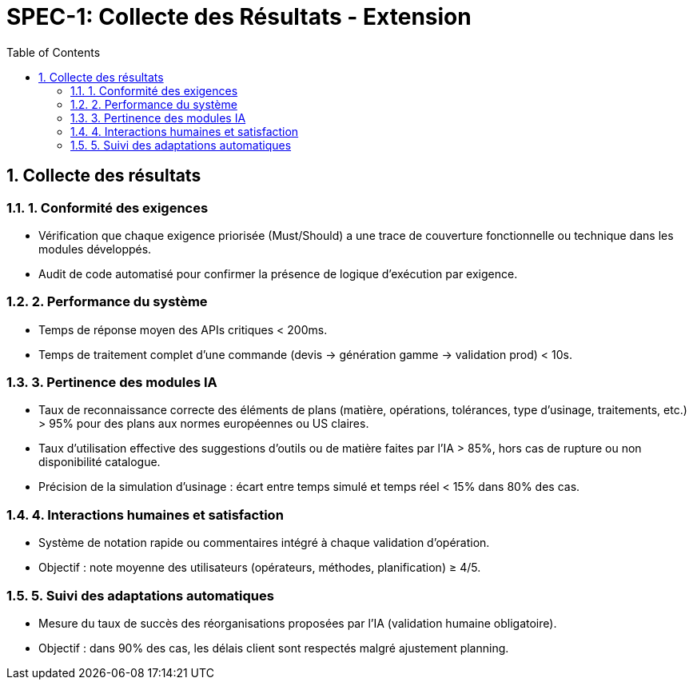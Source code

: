 = SPEC-1: Collecte des Résultats - Extension
:sectnums:
:toc:

== Collecte des résultats

=== 1. Conformité des exigences

- Vérification que chaque exigence priorisée (Must/Should) a une trace de couverture fonctionnelle ou technique dans les modules développés.
- Audit de code automatisé pour confirmer la présence de logique d’exécution par exigence.

=== 2. Performance du système

- Temps de réponse moyen des APIs critiques < 200ms.
- Temps de traitement complet d’une commande (devis -> génération gamme -> validation prod) < 10s.

=== 3. Pertinence des modules IA

- Taux de reconnaissance correcte des éléments de plans (matière, opérations, tolérances, type d’usinage, traitements, etc.) > 95% pour des plans aux normes européennes ou US claires.
- Taux d’utilisation effective des suggestions d’outils ou de matière faites par l’IA > 85%, hors cas de rupture ou non disponibilité catalogue.
- Précision de la simulation d'usinage : écart entre temps simulé et temps réel < 15% dans 80% des cas.

=== 4. Interactions humaines et satisfaction

- Système de notation rapide ou commentaires intégré à chaque validation d’opération.
- Objectif : note moyenne des utilisateurs (opérateurs, méthodes, planification) ≥ 4/5.

=== 5. Suivi des adaptations automatiques

- Mesure du taux de succès des réorganisations proposées par l’IA (validation humaine obligatoire).
- Objectif : dans 90% des cas, les délais client sont respectés malgré ajustement planning.

